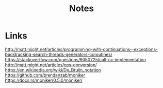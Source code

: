 #+TITLE: Notes

* Links
http://matt.might.net/articles/programming-with-continuations--exceptions-backtracking-search-threads-generators-coroutines/
https://stackoverflow.com/questions/9050725/call-cc-implementation
http://matt.might.net/articles/cps-conversion/
https://en.wikipedia.org/wiki/De_Bruijn_notation
https://github.com/brendanzab/moniker
https://docs.rs/moniker/0.5.0/moniker/
